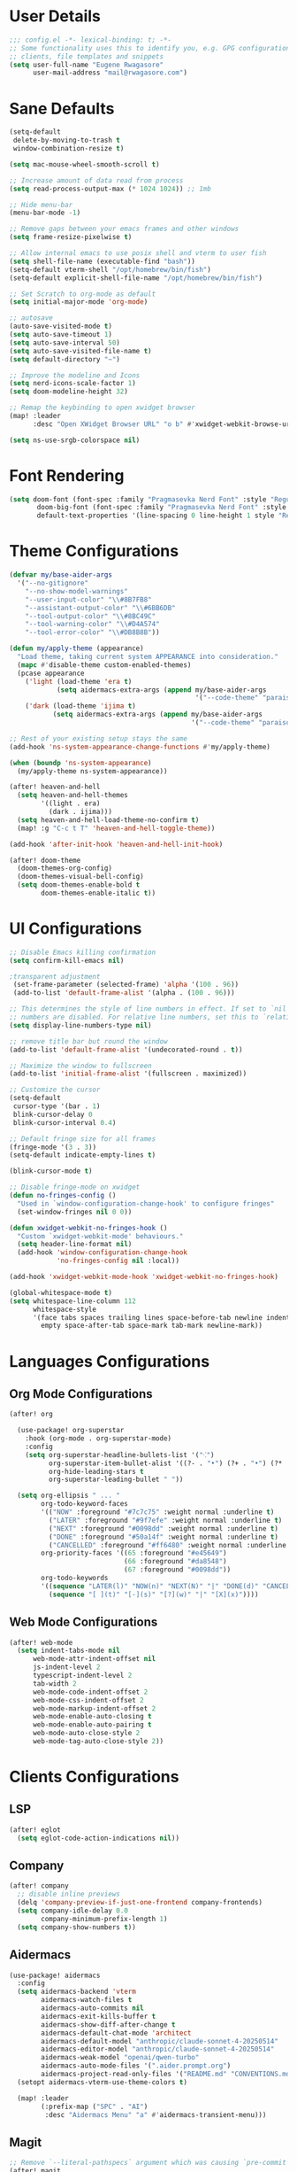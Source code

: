 #+STARTUP: overview
* User Details
#+begin_src emacs-lisp
;;; config.el -*- lexical-binding: t; -*-
;; Some functionality uses this to identify you, e.g. GPG configuration, email
;; clients, file templates and snippets
(setq user-full-name "Eugene Rwagasore"
      user-mail-address "mail@rwagasore.com")
#+end_src

* Sane Defaults
#+begin_src emacs-lisp
(setq-default
 delete-by-moving-to-trash t
 window-combination-resize t)

(setq mac-mouse-wheel-smooth-scroll t)

;; Increase amount of data read from process
(setq read-process-output-max (* 1024 1024)) ;; 1mb

;; Hide menu-bar
(menu-bar-mode -1)

;; Remove gaps between your emacs frames and other windows
(setq frame-resize-pixelwise t)

;; Allow internal emacs to use posix shell and vterm to user fish
(setq shell-file-name (executable-find "bash"))
(setq-default vterm-shell "/opt/homebrew/bin/fish")
(setq-default explicit-shell-file-name "/opt/homebrew/bin/fish")

;; Set Scratch to org-mode as default
(setq initial-major-mode 'org-mode)

;; autosave
(auto-save-visited-mode t)
(setq auto-save-timeout 1)
(setq auto-save-interval 50)
(setq auto-save-visited-file-name t)
(setq default-directory "~")

;; Improve the modeline and Icons
(setq nerd-icons-scale-factor 1)
(setq doom-modeline-height 32)

;; Remap the keybinding to open xwidget browser
(map! :leader
      :desc "Open XWidget Browser URL" "o b" #'xwidget-webkit-browse-url)

(setq ns-use-srgb-colorspace nil)
#+end_src

* Font Rendering
#+begin_src emacs-lisp
(setq doom-font (font-spec :family "Pragmasevka Nerd Font" :style "Regular"  :size 14)
       doom-big-font (font-spec :family "Pragmasevka Nerd Font" :style "Regular" :size 21)
       default-text-properties '(line-spacing 0 line-height 1 style "Retina"))
#+end_src
* Theme Configurations
#+begin_src emacs-lisp
(defvar my/base-aider-args
  '("--no-gitignore"
    "--no-show-model-warnings"
    "--user-input-color" "\\#8B7FB8"
    "--assistant-output-color" "\\#6BB6DB"
    "--tool-output-color" "\\#8BC49C"
    "--tool-warning-color" "\\#D4A574"
    "--tool-error-color" "\\#DB8B8B"))

(defun my/apply-theme (appearance)
  "Load theme, taking current system APPEARANCE into consideration."
  (mapc #'disable-theme custom-enabled-themes)
  (pcase appearance
    ('light (load-theme 'era t)
            (setq aidermacs-extra-args (append my/base-aider-args
                                               '("--code-theme" "paraiso-light"))))
    ('dark (load-theme 'ijima t)
           (setq aidermacs-extra-args (append my/base-aider-args
                                              '("--code-theme" "paraiso-dark"))))))

;; Rest of your existing setup stays the same
(add-hook 'ns-system-appearance-change-functions #'my/apply-theme)

(when (boundp 'ns-system-appearance)
  (my/apply-theme ns-system-appearance))

(after! heaven-and-hell
  (setq heaven-and-hell-themes
        '((light . era)
          (dark . ijima)))
  (setq heaven-and-hell-load-theme-no-confirm t)
  (map! :g "C-c t T" 'heaven-and-hell-toggle-theme))

(add-hook 'after-init-hook 'heaven-and-hell-init-hook)

(after! doom-theme
  (doom-themes-org-config)
  (doom-themes-visual-bell-config)
  (setq doom-themes-enable-bold t
        doom-themes-enable-italic t))
#+end_src

* UI Configurations
#+begin_src emacs-lisp
;; Disable Emacs killing confirmation
(setq confirm-kill-emacs nil)

;transparent adjustment
 (set-frame-parameter (selected-frame) 'alpha '(100 . 96))
 (add-to-list 'default-frame-alist '(alpha . (100 . 96)))

;; This determines the style of line numbers in effect. If set to `nil', line
;; numbers are disabled. For relative line numbers, set this to `relative'.
(setq display-line-numbers-type nil)

;; remove title bar but round the window
(add-to-list 'default-frame-alist '(undecorated-round . t))

;; Maximize the window to fullscreen
(add-to-list 'initial-frame-alist '(fullscreen . maximized))

;; Customize the cursor
(setq-default
 cursor-type '(bar . 1)
 blink-cursor-delay 0
 blink-cursor-interval 0.4)

;; Default fringe size for all frames
(fringe-mode '(3 . 3))
(setq-default indicate-empty-lines t)

(blink-cursor-mode t)

;; Disable fringe-mode on xwidget
(defun no-fringes-config ()
  "Used in `window-configuration-change-hook' to configure fringes"
  (set-window-fringes nil 0 0))

(defun xwidget-webkit-no-fringes-hook ()
  "Custom `xwidget-webkit-mode' behaviours."
  (setq header-line-format nil)
  (add-hook 'window-configuration-change-hook
            'no-fringes-config nil :local))

(add-hook 'xwidget-webkit-mode-hook 'xwidget-webkit-no-fringes-hook)

(global-whitespace-mode t)
(setq whitespace-line-column 112
      whitespace-style
      '(face tabs spaces trailing lines space-before-tab newline indentation
        empty space-after-tab space-mark tab-mark newline-mark))
#+end_src
* Languages Configurations
** Org Mode Configurations
#+begin_src emacs-lisp
(after! org

  (use-package! org-superstar
    :hook (org-mode . org-superstar-mode)
    :config
    (setq org-superstar-headline-bullets-list '("⁖")
          org-superstar-item-bullet-alist '((?- . "•") (?+ . "•") (?* . "•"))
          org-hide-leading-stars t
          org-superstar-leading-bullet " "))

  (setq org-ellipsis " ... "
        org-todo-keyword-faces
        '(("NOW" :foreground "#7c7c75" :weight normal :underline t)
          ("LATER" :foreground "#9f7efe" :weight normal :underline t)
          ("NEXT" :foreground "#0098dd" :weight normal :underline t)
          ("DONE" :foreground "#50a14f" :weight normal :underline t)
          ("CANCELLED" :foreground "#ff6480" :weight normal :underline t))
        org-priority-faces '((65 :foreground "#e45649")
                             (66 :foreground "#da8548")
                             (67 :foreground "#0098dd"))
        org-todo-keywords
        '((sequence "LATER(l)" "NOW(n)" "NEXT(N)" "|" "DONE(d)" "CANCELLED(c)")
          (sequence "[ ](t)" "[-](s)" "[?](w)" "|" "[X](x)"))))

#+end_src
** Web Mode Configurations
#+begin_src emacs-lisp
(after! web-mode
  (setq indent-tabs-mode nil
      web-mode-attr-indent-offset nil
      js-indent-level 2
      typescript-indent-level 2
      tab-width 2
      web-mode-code-indent-offset 2
      web-mode-css-indent-offset 2
      web-mode-markup-indent-offset 2
      web-mode-enable-auto-closing t
      web-mode-enable-auto-pairing t
      web-mode-auto-close-style 2
      web-mode-tag-auto-close-style 2))
#+end_src
* Clients Configurations
** LSP
#+begin_src emacs-lisp
(after! eglot
  (setq eglot-code-action-indications nil))
#+end_src
** Company
#+begin_src emacs-lisp
(after! company
  ;; disable inline previews
  (delq 'company-preview-if-just-one-frontend company-frontends)
  (setq company-idle-delay 0.0
        company-minimum-prefix-length 1)
  (setq company-show-numbers t))
#+end_src
** Aidermacs
#+begin_src emacs-lisp
(use-package! aidermacs
  :config
  (setq aidermacs-backend 'vterm
        aidermacs-watch-files t
        aidermacs-auto-commits nil
        aidermacs-exit-kills-buffer t
        aidermacs-show-diff-after-change t
        aidermacs-default-chat-mode 'architect
        aidermacs-default-model "anthropic/claude-sonnet-4-20250514"
        aidermacs-editor-model "anthropic/claude-sonnet-4-20250514"
        aidermacs-weak-model "openai/qwen-turbo"
        aidermacs-auto-mode-files '(".aider.prompt.org")
        aidermacs-project-read-only-files '("README.md" "CONVENTIONS.md"))
  (setopt aidermacs-vterm-use-theme-colors t)

  (map! :leader
        (:prefix-map ("SPC" . "AI")
         :desc "Aidermacs Menu" "a" #'aidermacs-transient-menu)))
#+end_src

** Magit
#+begin_src emacs-lisp
;; Remove `--literal-pathspecs` argument which was causing `pre-commit` to fail
(after! magit
  (setq magit-git-global-arguments (remove "--literal-pathspecs" magit-git-global-arguments)))
#+end_src

** Indent Guides
#+begin_src emacs-lisp
(after! highlight-indent-guides
  (setq highlight-indent-guides-delay 0
        highlight-indent-guides-method 'character
        highlight-indent-guides-responsive 'stack
        highlight-indent-guides-suppress-auto-error t))
#+end_src
